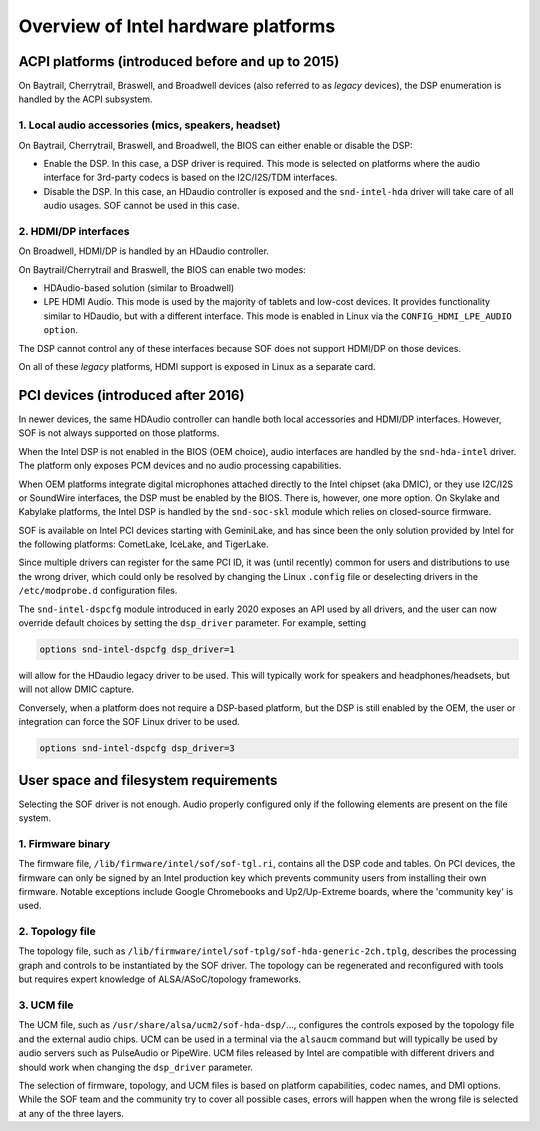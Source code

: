 .. _intel_debug_introduction:

Overview of Intel hardware platforms
####################################

ACPI platforms (introduced before and up to 2015)
*************************************************

On Baytrail, Cherrytrail, Braswell, and Broadwell devices (also referred to
as `legacy` devices), the DSP enumeration is handled by the ACPI
subsystem.

1. Local audio accessories (mics, speakers, headset)
----------------------------------------------------

On Baytrail, Cherrytrail, Braswell, and Broadwell, the BIOS can either
enable or disable the DSP:

* Enable the DSP. In this case, a DSP driver is required. This mode is
  selected on platforms where the audio interface for 3rd-party codecs is based on the I2C/I2S/TDM interfaces.

* Disable the DSP. In this case, an HDaudio controller is exposed and the
  ``snd-intel-hda`` driver will take care of all audio usages. SOF cannot be used in this case.


2. HDMI/DP interfaces
---------------------

On Broadwell, HDMI/DP is handled by an HDaudio controller.

On Baytrail/Cherrytrail and Braswell, the BIOS can enable two modes:

* HDAudio-based solution (similar to Broadwell)

* LPE HDMI Audio. This mode is used by the majority of tablets and low-cost
  devices. It provides functionality similar to HDaudio, but with a different interface. This mode is enabled in Linux via the ``CONFIG_HDMI_LPE_AUDIO option``.

The DSP cannot control any of these interfaces because SOF does not support
HDMI/DP on those devices.

On all of these `legacy` platforms, HDMI support is exposed in Linux as a
separate card.

PCI devices (introduced after 2016)
***********************************

In newer devices, the same HDAudio controller can handle both local
accessories and HDMI/DP interfaces. However, SOF is not always
supported on those platforms.

When the Intel DSP is not enabled in the BIOS (OEM choice), audio
interfaces are handled by the ``snd-hda-intel`` driver. The platform only
exposes PCM devices and no audio processing capabilities.

When OEM platforms integrate digital microphones attached directly
to the Intel chipset (aka DMIC), or they use I2C/I2S or SoundWire
interfaces, the DSP must be enabled by the BIOS. There is, however, one
more option. On Skylake and Kabylake platforms, the Intel DSP is handled by
the ``snd-soc-skl`` module which relies on closed-source firmware.

SOF is available on Intel PCI devices starting with GeminiLake, and
has since been the only solution provided by Intel for the following
platforms: CometLake, IceLake, and TigerLake.

Since multiple drivers can register for the same PCI ID, it was (until
recently) common for users and distributions to use the wrong
driver, which could only be resolved by changing the Linux ``.config`` file
or deselecting drivers in the ``/etc/modprobe.d`` configuration files.

The ``snd-intel-dspcfg`` module introduced in early 2020 exposes an API
used by all drivers, and the user can now override default choices by
setting the ``dsp_driver`` parameter. For example, setting

.. code-block::

   options snd-intel-dspcfg dsp_driver=1

will allow for the HDaudio legacy driver to be used. This will typically
work for speakers and headphones/headsets, but will not allow DMIC
capture.

Conversely, when a platform does not require a DSP-based platform, but
the DSP is still enabled by the OEM, the user or integration can
force the SOF Linux driver to be used.

.. code-block::

   options snd-intel-dspcfg dsp_driver=3


User space and filesystem requirements
**************************************

Selecting the SOF driver is not enough. Audio properly configured only if
the following elements are present on the file system.

1. Firmware binary
------------------

The firmware file, ``/lib/firmware/intel/sof/sof-tgl.ri``, contains
all the DSP code and tables. On PCI devices, the firmware can only be
signed by an Intel production key which prevents community users from
installing their own firmware. Notable exceptions include Google
Chromebooks and Up2/Up-Extreme boards, where the 'community key' is
used.

2. Topology file
----------------

The topology file,
such as ``/lib/firmware/intel/sof-tplg/sof-hda-generic-2ch.tplg``, describes
the processing graph and controls to be instantiated by the SOF
driver. The topology can be regenerated and reconfigured with tools
but requires expert knowledge of ALSA/ASoC/topology frameworks.

3. UCM file
-----------

The UCM file, such as ``/usr/share/alsa/ucm2/sof-hda-dsp/``..., configures
the controls exposed by the topology file and the external audio
chips. UCM can be used in a terminal via the ``alsaucm`` command but
will typically be used by audio servers such as PulseAudio or
PipeWire. UCM files released by Intel are compatible with different
drivers and should work when changing the ``dsp_driver`` parameter.

The selection of firmware, topology, and UCM files is based on platform
capabilities, codec names, and DMI options. While the SOF team and the
community try to cover all possible cases, errors will happen when the
wrong file is selected at any of the three layers.